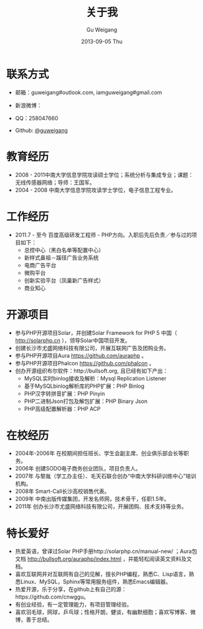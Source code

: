#+TITLE:       关于我
#+AUTHOR:      Gu Weigang
#+EMAIL:       guweigang@outlook.com
#+DATE:        2013-09-05 Thu
#+URI:         /about/
#+KEYWORDS:    关于我
#+LANGUAGE:    en
#+OPTIONS:     H:3 num:nil toc:nil \n:nil ::t |:t ^:nil -:nil f:t *:t <:t
#+DESCRIPTION: 关于我，个人简介

* 联系方式
  - 邮箱：guweigang#outlook.com, iamguweigang#gmail.com
  - 新浪微博：
    
    [[http://service.t.sina.com.cn/widget/qmd/1651724537/2149560e/1.png]]
  - QQ：258047660
  - Github: [[https://github.com/guweigang][@guweigang]]
    
* 教育经历
  - 2008 - 2011中南大学信息学院攻读硕士学位；系统分析与集成专业；课题：无线传感器网络；导师：王国军。
  - 2004 - 2008 中南大学信息学院攻读学士学位，电子信息工程专业。 
    
* 工作经历
  - 2011.7 - 至今 百度高级研发工程师 - PHP方向。入职后先后负责／参与过的项目如下：
       - 总控中心（黑白名单等配置中心）
       - 新样式鼻祖－蹊径广告业务系统
       - 电商广告平台
       - 微购平台
       - 创新实验平台（凤巢新广告样式）
       - 商业知心

* 开源项目
  - 参与PHP开源项目Solar，并创建Solar Framework for PHP 5 中国（ http://solarphp.cn ），领导Solar中国项目开发。
  - 创建长沙市尤盛网络科技有限公司，开展互联网广告及团购业务。
  - 参与PHP开源项目Aura https://github.com/auraphp 。
  - 参与PHP开源项目Phalcon https://github.com/phalcon 。
  - 创办开源组织布尔软件：http://bullsoft.org, 且已经有如下产出：
    - MySQL实时binlog接收及解析：Mysql Replication Listener
    - 基于MySQLbinlog解析库的PHP扩展：PHP Binlog
    - PHP汉字转拼音扩展：PHP Pinyin
    - PHP二进制Json打包及解包扩展：PHP Binary Json
    - PHP高级配置解析器：PHP ACP
      
* 在校经历
  - 2004年-2006年 在校期间担任班长、学生会副主席、创业俱乐部会长等职务。
  - 2006年 创建SODO电子商务创业团队，项目负责人。
  - 2007年 与黎胤（学工办主任）、毛天石联合创办“中南大学科研训练中心”培训机构。
  - 2008年 Smart-Call长沙高校销售代表。
  - 2009年 中南出版传媒集团，开发名师网，技术骨干，任职1.5年。
  - 2011年 创办长沙市尤盛网络科技有限公司，开展团购、技术支持等业务。
    
* 特长爱好
  - 热爱英语，曾译过Solar PHP手册http://solarphp.cn/manual-new/ ；Aura包文档 http://bullsoft.org/auraphp/index.html ，并能轻松阅读英文资料及文档。
  - 喜欢互联网并对互联网有自己的见解，擅长PHP编程，熟悉C、Lisp语言，熟悉Linux、MySQL，Sphinx等常用服务组件，熟悉Emacs编辑器。
  - 热爱开源，乐于分享，在github上有自己的源：https://github.com/cnwggu。
  - 有创业经验，有一定管理能力，有项目管理经验。
  - 喜欢羽毛球，网球，乒乓球；性格开朗，健谈，有幽默细胞；喜欢写博客、微博，善于总结。

